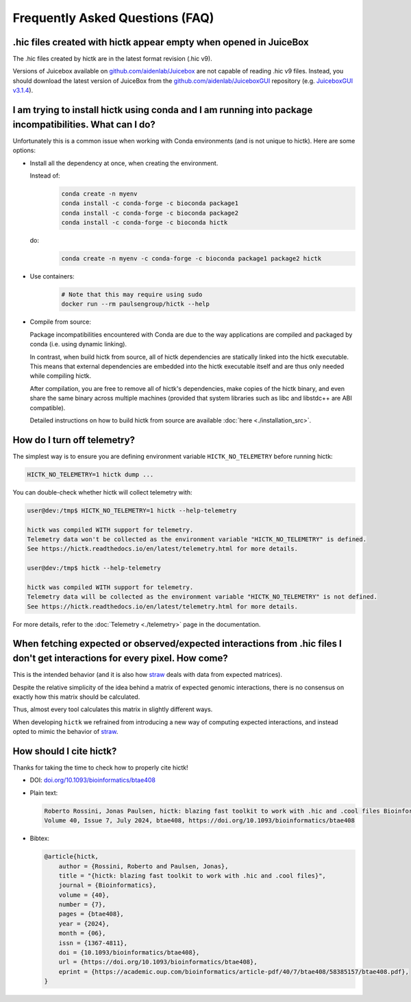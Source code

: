 ..
   Copyright (C) 2025 Roberto Rossini <roberros@uio.no>
   SPDX-License-Identifier: MIT

Frequently Asked Questions (FAQ)
################################

.hic files created with hictk appear empty when opened in JuiceBox
^^^^^^^^^^^^^^^^^^^^^^^^^^^^^^^^^^^^^^^^^^^^^^^^^^^^^^^^^^^^^^^^^^

The .hic files created by hictk are in the latest format revision (.hic v9).

Versions of Juicebox available on `github.com/aidenlab/Juicebox <https://github.com/aidenlab/Juicebox/wiki/Download>`_ are not capable of reading .hic v9 files.
Instead, you should download the latest version of JuiceBox from the `github.com/aidenlab/JuiceboxGUI <https://github.com/aidenlab/JuiceboxGUI>`_ repository (e.g. `JuiceboxGUI v3.1.4 <https://github.com/aidenlab/JuiceboxGUI/releases/tag/v3.1.4>`_).

I am trying to install hictk using conda and I am running into package incompatibilities. What can I do?
^^^^^^^^^^^^^^^^^^^^^^^^^^^^^^^^^^^^^^^^^^^^^^^^^^^^^^^^^^^^^^^^^^^^^^^^^^^^^^^^^^^^^^^^^^^^^^^^^^^^^^^^

Unfortunately this is a common issue when working with Conda environments (and is not unique to hictk).
Here are some options:

* Install all the dependency at once, when creating the environment.

  Instead of:
    .. code-block:: bash

      conda create -n myenv
      conda install -c conda-forge -c bioconda package1
      conda install -c conda-forge -c bioconda package2
      conda install -c conda-forge -c bioconda hictk

  do:
    .. code-block:: bash

      conda create -n myenv -c conda-forge -c bioconda package1 package2 hictk

* Use containers:
    .. code-block:: bash

      # Note that this may require using sudo
      docker run --rm paulsengroup/hictk --help

* Compile from source:

  Package incompatibilities encountered with Conda are due to the way applications are compiled and packaged by conda (i.e. using dynamic linking).

  In contrast, when build hictk from source, all of hictk dependencies are statically linked into the hictk executable.
  This means that external dependencies are embedded into the hictk executable itself and are thus only needed while compiling hictk.

  After compilation, you are free to remove all of hictk's dependencies, make copies of the hictk binary, and even share the same binary across multiple machines (provided that system libraries such as libc and libstdc++ are ABI compatible).

  Detailed instructions on how to build hictk from source are available :doc:`here <./installation_src>`.

How do I turn off telemetry?
^^^^^^^^^^^^^^^^^^^^^^^^^^^^

The simplest way is to ensure you are defining environment variable ``HICTK_NO_TELEMETRY`` before running hictk:

.. code-block:: bash

  HICTK_NO_TELEMETRY=1 hictk dump ...

You can double-check whether hictk will collect telemetry with:

.. code-block:: console

  user@dev:/tmp$ HICTK_NO_TELEMETRY=1 hictk --help-telemetry

  hictk was compiled WITH support for telemetry.
  Telemetry data won't be collected as the environment variable "HICTK_NO_TELEMETRY" is defined.
  See https://hictk.readthedocs.io/en/latest/telemetry.html for more details.

  user@dev:/tmp$ hictk --help-telemetry

  hictk was compiled WITH support for telemetry.
  Telemetry data will be collected as the environment variable "HICTK_NO_TELEMETRY" is not defined.
  See https://hictk.readthedocs.io/en/latest/telemetry.html for more details.


For more details, refer to the :doc:`Telemetry <./telemetry>` page in the documentation.

When fetching expected or observed/expected interactions from .hic files I don't get interactions for every pixel. How come?
^^^^^^^^^^^^^^^^^^^^^^^^^^^^^^^^^^^^^^^^^^^^^^^^^^^^^^^^^^^^^^^^^^^^^^^^^^^^^^^^^^^^^^^^^^^^^^^^^^^^^^^^^^^^^^^^^^^^^^^^^^^^

This is the intended behavior (and it is also how `straw <https://github.com/aidenlab/straw>`_ deals with data from expected matrices).

Despite the relative simplicity of the idea behind a matrix of expected genomic interactions, there is no consensus on exactly how this matrix should be calculated.

Thus, almost every tool calculates this matrix in slightly different ways.

When developing ``hictk`` we refrained from introducing a new way of computing expected interactions, and instead opted to mimic the behavior of `straw <https://github.com/aidenlab/straw>`_.

How should I cite hictk?
^^^^^^^^^^^^^^^^^^^^^^^^

Thanks for taking the time to check how to properly cite hictk!

* DOI:
  `doi.org/10.1093/bioinformatics/btae408 <https://doi.org/10.1093/bioinformatics/btae408>`_

* Plain text:

  .. code-block::

    Roberto Rossini, Jonas Paulsen, hictk: blazing fast toolkit to work with .hic and .cool files Bioinformatics,
    Volume 40, Issue 7, July 2024, btae408, https://doi.org/10.1093/bioinformatics/btae408

* Bibtex:

  .. code-block:: bibtex

    @article{hictk,
        author = {Rossini, Roberto and Paulsen, Jonas},
        title = "{hictk: blazing fast toolkit to work with .hic and .cool files}",
        journal = {Bioinformatics},
        volume = {40},
        number = {7},
        pages = {btae408},
        year = {2024},
        month = {06},
        issn = {1367-4811},
        doi = {10.1093/bioinformatics/btae408},
        url = {https://doi.org/10.1093/bioinformatics/btae408},
        eprint = {https://academic.oup.com/bioinformatics/article-pdf/40/7/btae408/58385157/btae408.pdf},
    }
